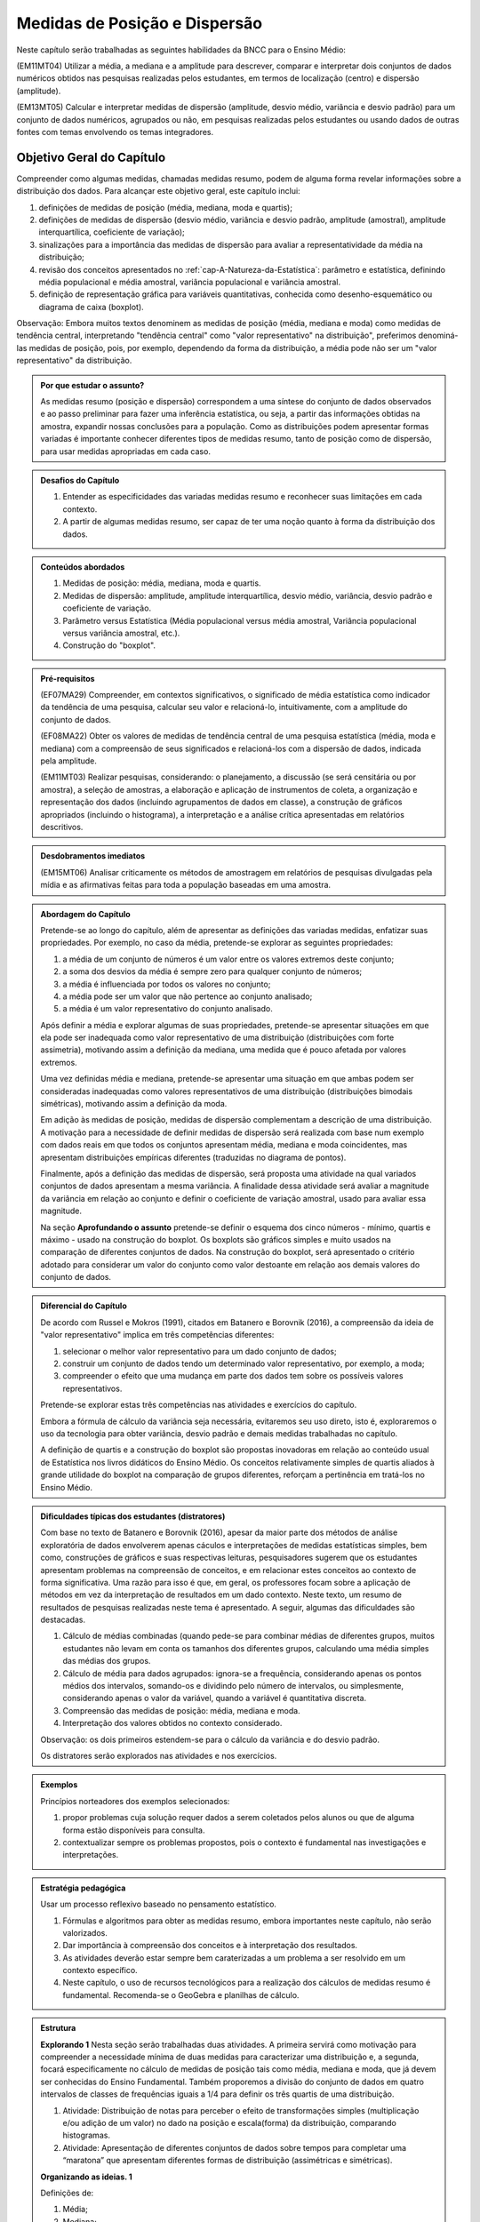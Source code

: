 .. _cap-medidas-p-e-d:

******************************
Medidas de Posição e Dispersão
******************************

Neste capítulo serão trabalhadas as seguintes habilidades da BNCC para o Ensino Médio:

(EM11MT04) Utilizar a média, a mediana e a amplitude para descrever, comparar e interpretar dois conjuntos de dados numéricos obtidos nas pesquisas realizadas pelos estudantes, em termos de localização (centro) e dispersão (amplitude). 
        
(EM13MT05) Calcular e interpretar medidas de dispersão (amplitude, desvio médio, variância e desvio padrão) para um conjunto de dados numéricos, agrupados ou não, em pesquisas realizadas pelos estudantes ou usando dados de outras fontes com temas envolvendo os temas integradores.
 
.. _sub-objetivogeral:

Objetivo Geral do Capítulo
--------------------------
 
Compreender como algumas medidas, chamadas medidas resumo, podem de alguma forma revelar informações sobre a distribuição dos dados. Para alcançar este objetivo geral, este capítulo inclui:
 
#. definições de medidas de posição (média, mediana, moda e quartis);
#. definições de medidas de dispersão (desvio médio, variância e desvio padrão, amplitude (amostral), amplitude interquartílica, coeficiente de variação);
#. sinalizações para a importância das medidas de dispersão para avaliar a representatividade da média na distribuição;
#. revisão dos conceitos apresentados no :ref:`cap-A-Natureza-da-Estatística`: parâmetro e estatística, definindo média populacional e média amostral, variância populacional e variância amostral.
#. definição de representação gráfica para variáveis quantitativas, conhecida como desenho-esquemático ou diagrama de caixa (boxplot).

Observação: Embora muitos textos denominem as medidas de posição (média, mediana e moda) como medidas de tendência central, interpretando "tendência central" como "valor representativo" na distribuição", preferimos denominá-las medidas de posição, pois, por exemplo, dependendo da forma da distribuição, a média pode não ser um "valor representativo" da distribuição.

.. admonition:: Por que estudar o assunto? 

 As medidas resumo (posição e dispersão) correspondem a uma síntese do conjunto de dados observados e ao passo preliminar para fazer uma inferência estatística, ou seja, a partir das informações obtidas na amostra, expandir nossas conclusões para a população. Como as distribuições podem apresentar formas variadas é importante conhecer diferentes tipos de medidas resumo, tanto de posição como de dispersão, para usar medidas apropriadas em cada caso.

.. admonition:: Desafios do Capítulo

 #. Entender as especificidades das variadas medidas resumo e reconhecer suas limitações em cada contexto.
 #. A partir de algumas medidas resumo, ser capaz de ter uma noção quanto à forma da distribuição dos dados.

 
.. admonition:: Conteúdos abordados 

 #. Medidas de posição: média, mediana, moda e quartis.
 #. Medidas de dispersão: amplitude, amplitude interquartílica, desvio médio, variância, desvio padrão e coeficiente de variação.
 #. Parâmetro versus Estatística (Média populacional versus média amostral, Variância populacional versus variância amostral, etc.).
 #. Construção do "boxplot".
 
 

.. admonition:: Pré-requisitos

 (EF07MA29) Compreender, em contextos significativos, o significado de média estatística como indicador da tendência de uma pesquisa, calcular seu valor e relacioná-lo, intuitivamente, com a amplitude do conjunto de dados.
 
 (EF08MA22) Obter os valores de medidas de tendência central de uma pesquisa estatística (média, moda e mediana) com a compreensão de seus significados e relacioná-los com a dispersão de dados, indicada pela amplitude.
 
 (EM11MT03) Realizar pesquisas, considerando: o planejamento, a discussão (se será censitária ou por amostra), a seleção de amostras, a elaboração e aplicação de instrumentos de coleta, a organização e representação dos dados (incluindo agrupamentos de dados em classe), a construção de gráficos apropriados (incluindo o histograma), a interpretação e a análise crítica apresentadas em relatórios descritivos.

.. admonition:: Desdobramentos imediatos

 (EM15MT06) Analisar criticamente os métodos de amostragem em relatórios de pesquisas divulgadas pela mídia e as afirmativas feitas para toda a população baseadas em uma amostra.
   
   
.. admonition:: Abordagem do Capítulo

 Pretende-se ao longo do capítulo, além de apresentar as definições das variadas medidas, enfatizar suas propriedades. Por exemplo, no caso da média, pretende-se explorar as seguintes propriedades:

 #. a média de um conjunto de números é um valor entre os valores extremos deste conjunto;
 #. a soma dos desvios da média é sempre zero para qualquer conjunto de números;
 #. a média é influenciada por todos os valores no conjunto;
 #. a média pode ser um valor que não pertence ao conjunto analisado;
 #. a média é um valor representativo do conjunto analisado.

 Após definir a média e explorar algumas de suas propriedades, pretende-se apresentar situações em que ela pode ser inadequada como valor representativo de uma distribuição (distribuições com forte assimetria), motivando assim a definição da mediana, uma medida que é pouco afetada por valores extremos.

 Uma vez definidas média e mediana, pretende-se apresentar uma situação em que ambas podem ser consideradas inadequadas como valores representativos de uma distribuição (distribuições bimodais simétricas), motivando assim a definição da moda.

 Em adição às medidas de posição, medidas de dispersão complementam a descrição de uma distribuição. A motivação para a necessidade de definir medidas de dispersão será realizada com base num exemplo com dados reais em que todos os conjuntos apresentam média, mediana e moda coincidentes, mas apresentam distribuições empíricas diferentes (traduzidas no diagrama de pontos). 

 Finalmente, após a definição das medidas de dispersão, será proposta uma atividade na qual variados conjuntos de dados apresentam a mesma variância. A finalidade dessa atividade será avaliar a magnitude da variância em relação ao conjunto e definir o coeficiente de variação amostral, usado para avaliar essa magnitude. 
 
 Na seção **Aprofundando o assunto** pretende-se definir o esquema dos cinco números - mínimo, quartis e máximo - usado na construção do boxplot. Os boxplots são gráficos simples e muito usados na comparação de diferentes conjuntos de dados. Na construção do boxplot, será apresentado o critério adotado para considerar um valor do conjunto como valor destoante em relação aos demais valores do conjunto de dados. 


 
.. admonition:: Diferencial do Capítulo 

 De acordo com Russel e Mokros (1991), citados em Batanero e Borovnik (2016), a compreensão da ideia de "valor representativo" implica em três competências diferentes:

 #. selecionar o melhor valor representativo para um dado conjunto de dados;
 #. construir um conjunto de dados tendo um determinado valor representativo, por exemplo, a moda;
 #. compreender o efeito que uma mudança em parte dos dados tem sobre os possíveis valores representativos.

 Pretende-se explorar estas três competências nas atividades e exercícios do capítulo.

 Embora a fórmula de cálculo da variância seja necessária, evitaremos seu uso direto, isto é, exploraremos o uso da tecnologia para obter variância, desvio padrão e demais medidas trabalhadas no capítulo.
 
 A definição de quartis e a construção do boxplot são propostas inovadoras em relação ao conteúdo usual de Estatística nos livros didáticos do Ensino Médio. Os conceitos relativamente simples de quartis aliados  à grande utilidade do boxplot na comparação de grupos diferentes, reforçam a pertinência em tratá-los no Ensino Médio.
  
  
 
  
.. admonition:: Dificuldades típicas dos estudantes (distratores)

 Com base no texto de Batanero e Borovnik (2016), apesar da maior parte dos métodos de análise exploratória de dados envolverem apenas cáculos e interpretações de medidas estatísticas simples, bem como, construções de gráficos e suas respectivas leituras, pesquisadores sugerem que os estudantes apresentam problemas na compreensão de conceitos, e em relacionar estes conceitos ao contexto de forma significativa. Uma razão para isso é que, em geral, os professores focam sobre a aplicação de métodos em vez da interpretação de resultados em um dado contexto. Neste texto, um resumo de resultados de pesquisas realizadas neste tema é apresentado. A seguir, algumas das dificuldades são destacadas.

 #. Cálculo de médias combinadas (quando pede-se para combinar médias de diferentes grupos, muitos estudantes não levam em conta os tamanhos dos diferentes grupos,  calculando uma média simples das médias dos grupos.
 #. Cálculo de média para dados agrupados: ignora-se a frequência, considerando apenas os pontos médios dos intervalos, somando-os e dividindo pelo número de intervalos, ou simplesmente, considerando apenas o valor da variável, quando a variável é quantitativa discreta.
 #. Compreensão das medidas de posição: média, mediana e moda.
 #. Interpretação dos valores obtidos no contexto considerado.
 
 Observação: os dois primeiros estendem-se para o cálculo da variância e do desvio padrão.
 
 Os distratores serão explorados nas atividades e nos exercícios.

 
     
.. admonition:: Exemplos
   
 Princípios norteadores dos exemplos selecionados: 
  
 #. propor problemas cuja solução requer dados a serem coletados pelos alunos ou que de alguma forma estão disponíveis para consulta.
 #. contextualizar sempre os problemas propostos, pois o contexto é fundamental nas investigações e interpretações.
    

 
    
.. admonition:: Estratégia pedagógica 

 Usar um processo reflexivo baseado no pensamento estatístico. 
    
 #. Fórmulas e algoritmos para obter as medidas resumo, embora importantes neste capítulo, não serão valorizados. 
 #. Dar importância à compreensão dos conceitos e à interpretação dos resultados. 
 #. As atividades deverão estar sempre bem caraterizadas a um problema a ser resolvido em um contexto específico.
 #. 	Neste capítulo, o uso de recursos tecnológicos para a realização dos cálculos de medidas resumo é fundamental. Recomenda-se o GeoGebra e planilhas de cálculo. 
 
.. admonition:: Estrutura
  
 **Explorando 1** Nesta seção serão trabalhadas duas atividades. A primeira servirá como motivação para compreender a necessidade mínima de duas medidas para caracterizar uma distribuição e, a segunda, focará especificamente no cálculo de medidas de posição tais como média, mediana e moda, que já devem ser conhecidas do Ensino Fundamental. Também proporemos a divisão do conjunto de dados em quatro intervalos de classes de frequências iguais a 1/4 para definir os três quartis de uma distribuição.
 
 #. Atividade: Distribuição de notas para perceber o efeito de transformações simples (multiplicação e/ou adição de um valor) no dado na posição e escala(forma) da distribuição, comparando histogramas. 
 
 #. Atividade: Apresentação de diferentes conjuntos de dados sobre tempos para completar uma “maratona” que apresentam diferentes formas de distribuição (assimétricas e simétricas).

  
            
 **Organizando as ideias. 1** 
 
 Definições de:
 
 #. Média; 
 #. Mediana;
 #. Moda e 
 #. Quartis
 
 de um conjunto de valores.
 
 Inclusão de uma caixa para descrição do tratamento de dados agrupados. 
 
 
         
 **Praticando 1** Atividades explorando os conceitos  e propriedades apresentados no organizando 1, incluindo atividades com dados agrupados.

       
 **Explorando -2 .** Proposição de uma atividade envolvendo alguns conjuntos de dados reais, todos com medidas de posição iguais, mas apresentando diferenças em suas distribuições caracterizando a necessidade da medida de dispersão.
 
 **Organizando as ideias 2** 
 
 Definições de 
 
 #. amplitude; 
 #. amplitude interquartílica;
 #. desvio-médio;
 #. variância e 
 #. desvio-padrão
 
 de um conjunto de valores.
 
 Inclusão de uma caixa para descrição do tratamento de dados agrupados. 
 
 Inclusão de uma caixa para reforçar a diferença entre estatística e parâmetro, tratadas no capítulo "A Natureza da Estatística" apresentando a definição de variância populacional e amostral, idem para desvio-padrão populacional e amostral.
 
     
 **Praticando 2** 
 
 Atividades que usarão os conceitos e propriedades apresentados no organizando 2.

 **Explorando 3**
 
 Atividade: Apresentar conjuntos de dados, todos com a mesma variância, mas com medidas de posição diferentes.
 
 **Organizando 3**
 
 Definição de coeficiente de variação amostral.
 
 **Praticando 3**
 
 Atividades usando a noção de coeficiente de variação 
 
 
 **Aprofundando o assunto**
 
 #. Definição do desenho esquemático (boxplot) outro tipo de representação gráfica para variáveis quantitativas.
 
 #. Descrição do critério de classificação de um valor como valor destoante do conjunto de dados.
  
 #. Construção do boxplot, usando tecnologia.
 
 **Material Suplementar**
 
 #. Statlet: são dois *applets* para treinar uma compreensão intuitiva da média, mediana, desvio padrão a partir de um gráfico de barras para variáveis discretas.
      
    #. `média e mediana <http://www.math.usu.edu/~schneit/Statlets/center/center.html.html>`_
    #.  `média e desvio padrão <http://www.math.usu.edu/~schneit/Statlets/StandardDeviation/sd.html>`_
    
 #. Rossman/Chance `link <http://www.rossmanchance.com/applets/Dotplot.html>`_: *Applet* mostrando um histograma e um boxplot simultaneamente para aprender como estas representações revelam a distribuição. 

 **Exercícios** 
 
 Serão propostos exercícios do ENEM, Vestibulares entre outros abordando os conteúdos desse capítulo, a saber, medidas de posição e dispersão e suas interpretações. Nos exercícios serão tratados os distratores.

 



  

